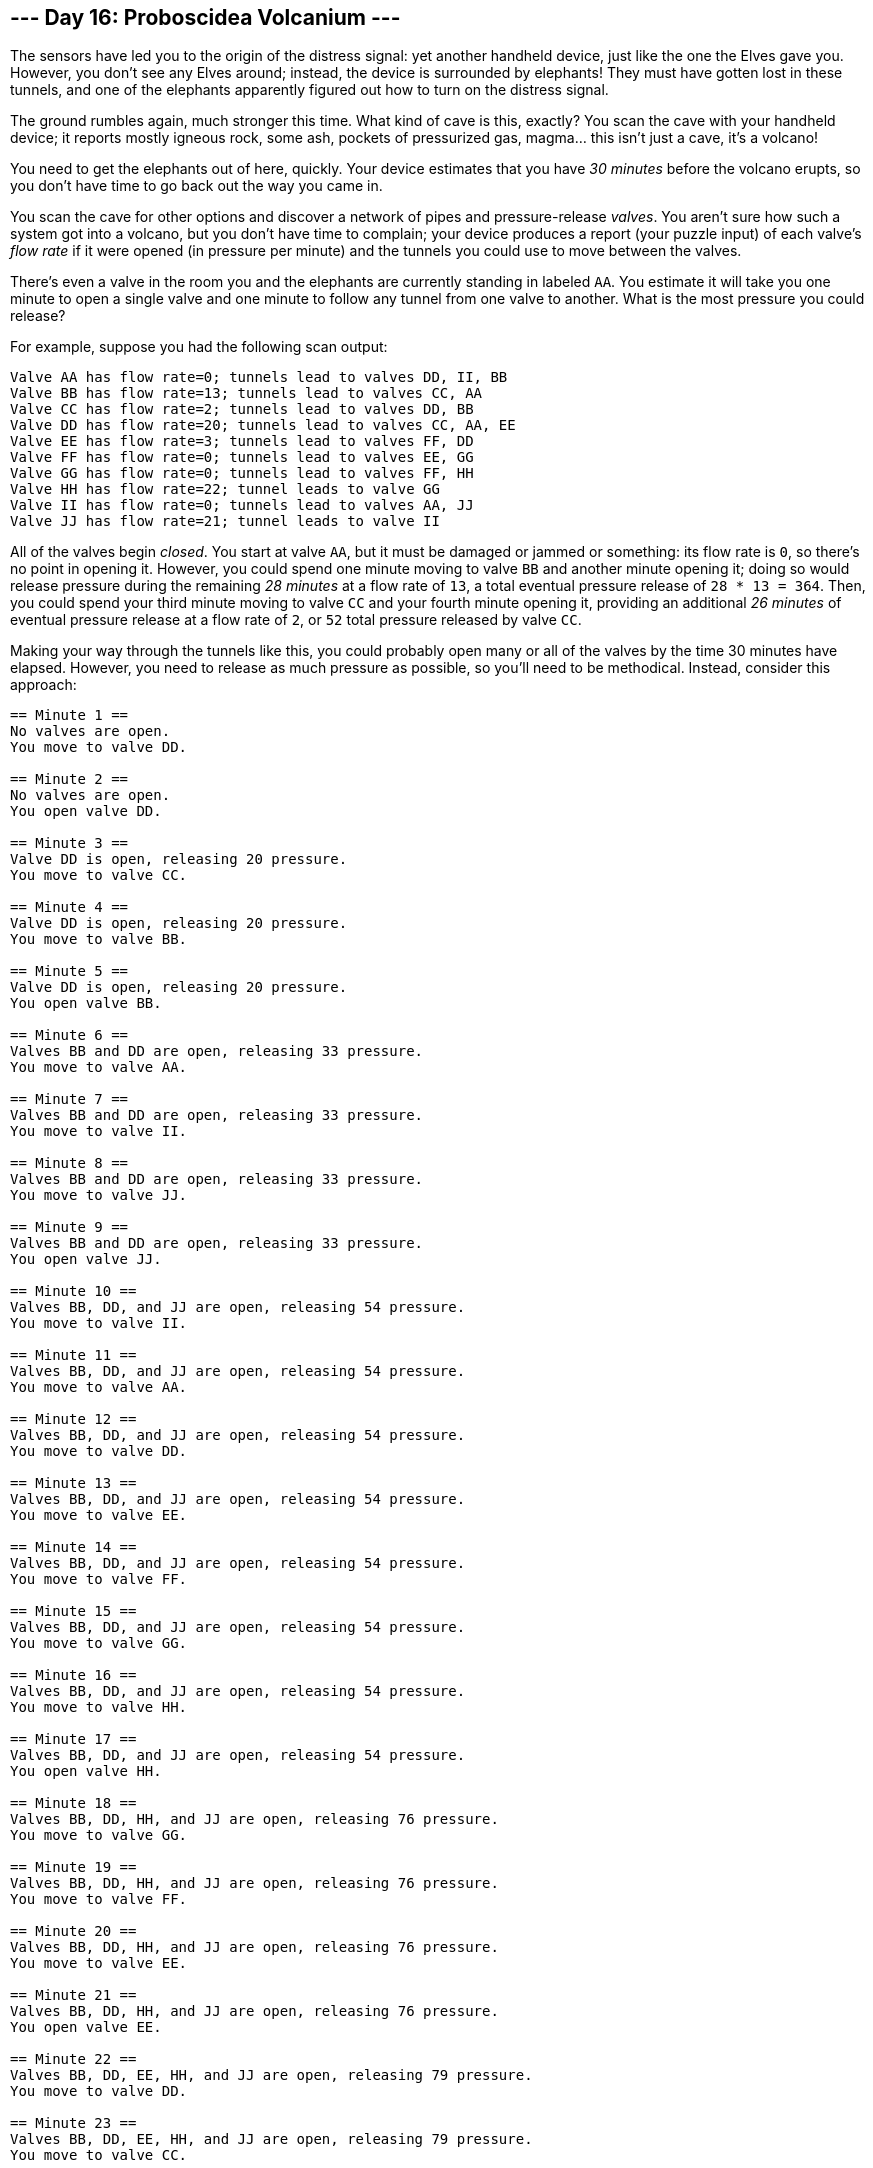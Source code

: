 == --- Day 16: Proboscidea Volcanium ---

The sensors have led you to the origin of the distress signal: yet another handheld device, just like the one the Elves gave you. However, you don't see any Elves around; instead, the device is surrounded by elephants! They must have gotten lost in these tunnels, and one of the elephants apparently figured out how to turn on the distress signal.

The ground rumbles again, much stronger this time. What kind of cave is this, exactly? You scan the cave with your handheld device; it reports mostly igneous rock, some ash, pockets of pressurized gas, magma... this isn't just a cave, it's a volcano!

You need to get the elephants out of here, quickly. Your device estimates that you have _30 minutes_ before the volcano erupts, so you don't have time to go back out the way you came in.

You scan the cave for other options and discover a network of pipes and pressure-release _valves_. You aren't sure how such a system got into a volcano, but you don't have time to complain; your device produces a report (your puzzle input) of each valve's _flow rate_ if it were opened (in pressure per minute) and the tunnels you could use to move between the valves.

There's even a valve in the room you and the elephants are currently standing in labeled `+AA+`. You estimate it will take you one minute to open a single valve and one minute to follow any tunnel from one valve to another. What is the most pressure you could release?

For example, suppose you had the following scan output:

....
Valve AA has flow rate=0; tunnels lead to valves DD, II, BB
Valve BB has flow rate=13; tunnels lead to valves CC, AA
Valve CC has flow rate=2; tunnels lead to valves DD, BB
Valve DD has flow rate=20; tunnels lead to valves CC, AA, EE
Valve EE has flow rate=3; tunnels lead to valves FF, DD
Valve FF has flow rate=0; tunnels lead to valves EE, GG
Valve GG has flow rate=0; tunnels lead to valves FF, HH
Valve HH has flow rate=22; tunnel leads to valve GG
Valve II has flow rate=0; tunnels lead to valves AA, JJ
Valve JJ has flow rate=21; tunnel leads to valve II
....

All of the valves begin _closed_. You start at valve `+AA+`, but it must be damaged or jammed or something: its flow rate is `+0+`, so there's no point in opening it. However, you could spend one minute moving to valve `+BB+` and another minute opening it; doing so would release pressure during the remaining _28 minutes_ at a flow rate of `+13+`, a total eventual pressure release of `+28 * 13 = 364+`. Then, you could spend your third minute moving to valve `+CC+` and your fourth minute opening it, providing an additional _26 minutes_ of eventual pressure release at a flow rate of `+2+`, or `+52+` total pressure released by valve `+CC+`.

Making your way through the tunnels like this, you could probably open many or all of the valves by the time 30 minutes have elapsed. However, you need to release as much pressure as possible, so you'll need to be methodical. Instead, consider this approach:

....
== Minute 1 ==
No valves are open.
You move to valve DD.

== Minute 2 ==
No valves are open.
You open valve DD.

== Minute 3 ==
Valve DD is open, releasing 20 pressure.
You move to valve CC.

== Minute 4 ==
Valve DD is open, releasing 20 pressure.
You move to valve BB.

== Minute 5 ==
Valve DD is open, releasing 20 pressure.
You open valve BB.

== Minute 6 ==
Valves BB and DD are open, releasing 33 pressure.
You move to valve AA.

== Minute 7 ==
Valves BB and DD are open, releasing 33 pressure.
You move to valve II.

== Minute 8 ==
Valves BB and DD are open, releasing 33 pressure.
You move to valve JJ.

== Minute 9 ==
Valves BB and DD are open, releasing 33 pressure.
You open valve JJ.

== Minute 10 ==
Valves BB, DD, and JJ are open, releasing 54 pressure.
You move to valve II.

== Minute 11 ==
Valves BB, DD, and JJ are open, releasing 54 pressure.
You move to valve AA.

== Minute 12 ==
Valves BB, DD, and JJ are open, releasing 54 pressure.
You move to valve DD.

== Minute 13 ==
Valves BB, DD, and JJ are open, releasing 54 pressure.
You move to valve EE.

== Minute 14 ==
Valves BB, DD, and JJ are open, releasing 54 pressure.
You move to valve FF.

== Minute 15 ==
Valves BB, DD, and JJ are open, releasing 54 pressure.
You move to valve GG.

== Minute 16 ==
Valves BB, DD, and JJ are open, releasing 54 pressure.
You move to valve HH.

== Minute 17 ==
Valves BB, DD, and JJ are open, releasing 54 pressure.
You open valve HH.

== Minute 18 ==
Valves BB, DD, HH, and JJ are open, releasing 76 pressure.
You move to valve GG.

== Minute 19 ==
Valves BB, DD, HH, and JJ are open, releasing 76 pressure.
You move to valve FF.

== Minute 20 ==
Valves BB, DD, HH, and JJ are open, releasing 76 pressure.
You move to valve EE.

== Minute 21 ==
Valves BB, DD, HH, and JJ are open, releasing 76 pressure.
You open valve EE.

== Minute 22 ==
Valves BB, DD, EE, HH, and JJ are open, releasing 79 pressure.
You move to valve DD.

== Minute 23 ==
Valves BB, DD, EE, HH, and JJ are open, releasing 79 pressure.
You move to valve CC.

== Minute 24 ==
Valves BB, DD, EE, HH, and JJ are open, releasing 79 pressure.
You open valve CC.

== Minute 25 ==
Valves BB, CC, DD, EE, HH, and JJ are open, releasing 81 pressure.

== Minute 26 ==
Valves BB, CC, DD, EE, HH, and JJ are open, releasing 81 pressure.

== Minute 27 ==
Valves BB, CC, DD, EE, HH, and JJ are open, releasing 81 pressure.

== Minute 28 ==
Valves BB, CC, DD, EE, HH, and JJ are open, releasing 81 pressure.

== Minute 29 ==
Valves BB, CC, DD, EE, HH, and JJ are open, releasing 81 pressure.

== Minute 30 ==
Valves BB, CC, DD, EE, HH, and JJ are open, releasing 81 pressure.
....

This approach lets you release the most pressure possible in 30 minutes with this valve layout, `+1651+`.

Work out the steps to release the most pressure in 30 minutes. _What is the most pressure you can release?_

Your puzzle answer was `+2181+`.

[[part2]]
== --- Part Two ---

You're worried that even with an optimal approach, the pressure released won't be enough. What if you got one of the elephants to help you?

It would take you 4 minutes to teach an elephant how to open the right valves in the right order, leaving you with only _26 minutes_ to actually execute your plan. Would having two of you working together be better, even if it means having less time? (Assume that you teach the elephant before opening any valves yourself, giving you both the same full 26 minutes.)

In the example above, you could teach the elephant to help you as follows:

....
== Minute 1 ==
No valves are open.
You move to valve II.
The elephant moves to valve DD.

== Minute 2 ==
No valves are open.
You move to valve JJ.
The elephant opens valve DD.

== Minute 3 ==
Valve DD is open, releasing 20 pressure.
You open valve JJ.
The elephant moves to valve EE.

== Minute 4 ==
Valves DD and JJ are open, releasing 41 pressure.
You move to valve II.
The elephant moves to valve FF.

== Minute 5 ==
Valves DD and JJ are open, releasing 41 pressure.
You move to valve AA.
The elephant moves to valve GG.

== Minute 6 ==
Valves DD and JJ are open, releasing 41 pressure.
You move to valve BB.
The elephant moves to valve HH.

== Minute 7 ==
Valves DD and JJ are open, releasing 41 pressure.
You open valve BB.
The elephant opens valve HH.

== Minute 8 ==
Valves BB, DD, HH, and JJ are open, releasing 76 pressure.
You move to valve CC.
The elephant moves to valve GG.

== Minute 9 ==
Valves BB, DD, HH, and JJ are open, releasing 76 pressure.
You open valve CC.
The elephant moves to valve FF.

== Minute 10 ==
Valves BB, CC, DD, HH, and JJ are open, releasing 78 pressure.
The elephant moves to valve EE.

== Minute 11 ==
Valves BB, CC, DD, HH, and JJ are open, releasing 78 pressure.
The elephant opens valve EE.

(At this point, all valves are open.)

== Minute 12 ==
Valves BB, CC, DD, EE, HH, and JJ are open, releasing 81 pressure.

...

== Minute 20 ==
Valves BB, CC, DD, EE, HH, and JJ are open, releasing 81 pressure.

...

== Minute 26 ==
Valves BB, CC, DD, EE, HH, and JJ are open, releasing 81 pressure.
....

With the elephant helping, after 26 minutes, the best you could do would release a total of `+1707+` pressure.

_With you and an elephant working together for 26 minutes, what is the most pressure you could release?_

Your puzzle answer was `+2824+`.
